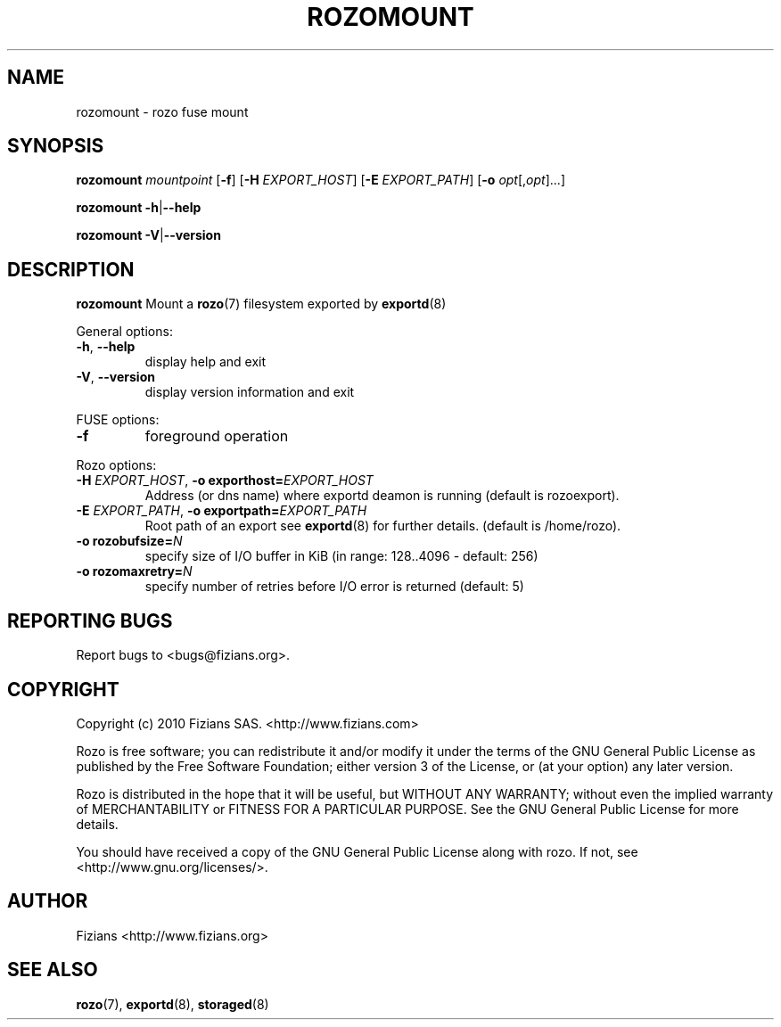 .\" Process this file with
.\" groff -man -Tascii exportd.8
.\"
.TH ROZOMOUNT 8 "JUNE 2011" Rozo "User Manuals"
.SH NAME
rozomount \- rozo fuse mount
.SH SYNOPSIS
.B rozomount
\fImountpoint\fP
[\fB\-f\fP]
[\fB\-H\fP \fIEXPORT_HOST\fP]
[\fB\-E\fP \fIEXPORT_PATH\fP]
[\fB\-o\fP \fIopt\fP[,\fIopt\fP]...]
.PP
.B rozomount
\fB\-h\fP|\fB\-\-help\fP
.PP
.B rozomount
\fB\-V\fP|\fB\-\-version\fP
.PP
.SH DESCRIPTION
.B rozomount
Mount a 
.BR rozo (7) 
filesystem exported by
.BR exportd (8)
.PP
General options:
.TP
\fB\-h\fP, \fB\-\-help
display help and exit
.TP
\fB\-V\fP, \fB\-\-version
display version information and exit
.PP
FUSE options:
.TP
\fB\-f\fP
foreground operation
.PP
Rozo options:
.TP
\fB\-H\fP \fIEXPORT_HOST\fP, \fB\-o exporthost=\fP\fIEXPORT_HOST\fP
Address (or dns name) where exportd deamon is running (default is rozoexport).
.TP
\fB\-E\fP \fIEXPORT_PATH\fP, \fB-o exportpath=\fP\fIEXPORT_PATH\fP
Root path of an export see
.BR exportd (8)
for further details. (default is /home/rozo).
.TP
\fB\-o rozobufsize=\fP\fIN\fP
specify size of I/O buffer in KiB (in range: 128..4096 - default: 256)
.TP
\fB\-o rozomaxretry=\fP\fIN\fP
specify number of retries before I/O error is returned (default: 5)
.PP
.SH "REPORTING BUGS"
Report bugs to <bugs@fizians.org>.
.SH COPYRIGHT
Copyright (c) 2010 Fizians SAS. <http://www.fizians.com>

Rozo is free software; you can redistribute it and/or modify
it under the terms of the GNU General Public License as published
by the Free Software Foundation; either version 3 of the License,
or (at your option) any later version.

Rozo is distributed in the hope that it will be useful, but
WITHOUT ANY WARRANTY; without even the implied warranty of
MERCHANTABILITY or FITNESS FOR A PARTICULAR PURPOSE.  See the GNU
General Public License for more details.

You should have received a copy of the GNU General Public License
along with rozo.  If not, see <http://www.gnu.org/licenses/>.
.SH AUTHOR
Fizians <http://www.fizians.org>
.SH "SEE ALSO"
.BR rozo (7),
.BR exportd (8),
.BR storaged (8)
